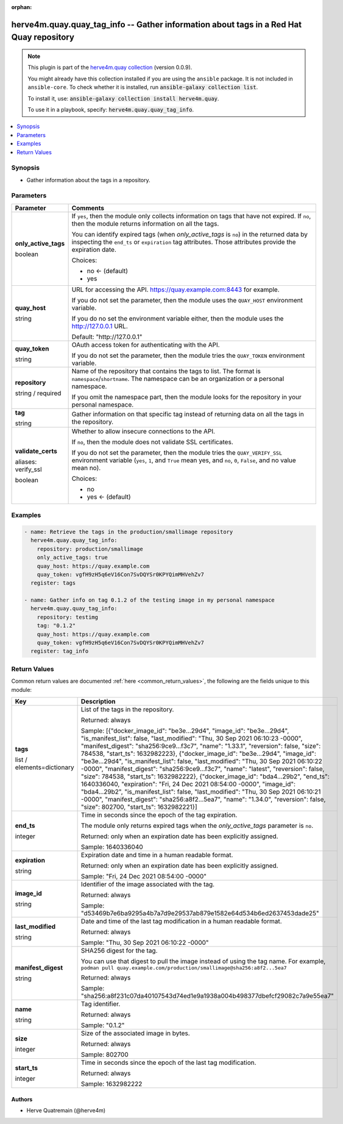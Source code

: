 .. Document meta

:orphan:

.. |antsibull-internal-nbsp| unicode:: 0xA0
    :trim:

.. role:: ansible-attribute-support-label
.. role:: ansible-attribute-support-property
.. role:: ansible-attribute-support-full
.. role:: ansible-attribute-support-partial
.. role:: ansible-attribute-support-none
.. role:: ansible-attribute-support-na
.. role:: ansible-option-type
.. role:: ansible-option-elements
.. role:: ansible-option-required
.. role:: ansible-option-versionadded
.. role:: ansible-option-aliases
.. role:: ansible-option-choices
.. role:: ansible-option-choices-entry
.. role:: ansible-option-default
.. role:: ansible-option-default-bold
.. role:: ansible-option-configuration
.. role:: ansible-option-returned-bold
.. role:: ansible-option-sample-bold

.. Anchors

.. _ansible_collections.herve4m.quay.quay_tag_info_module:

.. Anchors: short name for ansible.builtin

.. Anchors: aliases



.. Title

herve4m.quay.quay_tag_info -- Gather information about tags in a Red Hat Quay repository
++++++++++++++++++++++++++++++++++++++++++++++++++++++++++++++++++++++++++++++++++++++++

.. Collection note

.. note::
    This plugin is part of the `herve4m.quay collection <https://galaxy.ansible.com/herve4m/quay>`_ (version 0.0.9).

    You might already have this collection installed if you are using the ``ansible`` package.
    It is not included in ``ansible-core``.
    To check whether it is installed, run :code:`ansible-galaxy collection list`.

    To install it, use: :code:`ansible-galaxy collection install herve4m.quay`.

    To use it in a playbook, specify: :code:`herve4m.quay.quay_tag_info`.

.. version_added

.. versionadded:: 0.0.1 of herve4m.quay

.. contents::
   :local:
   :depth: 1

.. Deprecated


Synopsis
--------

.. Description

- Gather information about the tags in a repository.


.. Aliases


.. Requirements


.. Options

Parameters
----------

.. rst-class:: ansible-option-table

.. list-table::
  :width: 100%
  :widths: auto
  :header-rows: 1

  * - Parameter
    - Comments

  * - .. raw:: html

        <div class="ansible-option-cell">
        <div class="ansibleOptionAnchor" id="parameter-only_active_tags"></div>

      .. _ansible_collections.herve4m.quay.quay_tag_info_module__parameter-only_active_tags:

      .. rst-class:: ansible-option-title

      **only_active_tags**

      .. raw:: html

        <a class="ansibleOptionLink" href="#parameter-only_active_tags" title="Permalink to this option"></a>

      .. rst-class:: ansible-option-type-line

      :ansible-option-type:`boolean`

      .. raw:: html

        </div>

    - .. raw:: html

        <div class="ansible-option-cell">

      If \ :literal:`yes`\ , then the module only collects information on tags that have not expired. If \ :literal:`no`\ , then the module returns information on all the tags.

      You can identify expired tags (when \ :emphasis:`only\_active\_tags`\  is \ :literal:`no`\ ) in the returned data by inspecting the \ :literal:`end\_ts`\  or \ :literal:`expiration`\  tag attributes. Those attributes provide the expiration date.


      .. rst-class:: ansible-option-line

      :ansible-option-choices:`Choices:`

      - :ansible-option-default-bold:`no` :ansible-option-default:`← (default)`
      - :ansible-option-choices-entry:`yes`

      .. raw:: html

        </div>

  * - .. raw:: html

        <div class="ansible-option-cell">
        <div class="ansibleOptionAnchor" id="parameter-quay_host"></div>

      .. _ansible_collections.herve4m.quay.quay_tag_info_module__parameter-quay_host:

      .. rst-class:: ansible-option-title

      **quay_host**

      .. raw:: html

        <a class="ansibleOptionLink" href="#parameter-quay_host" title="Permalink to this option"></a>

      .. rst-class:: ansible-option-type-line

      :ansible-option-type:`string`

      .. raw:: html

        </div>

    - .. raw:: html

        <div class="ansible-option-cell">

      URL for accessing the API. \ https://quay.example.com:8443\  for example.

      If you do not set the parameter, then the module uses the \ :literal:`QUAY\_HOST`\  environment variable.

      If you do no set the environment variable either, then the module uses the \ http://127.0.0.1\  URL.


      .. rst-class:: ansible-option-line

      :ansible-option-default-bold:`Default:` :ansible-option-default:`"http://127.0.0.1"`

      .. raw:: html

        </div>

  * - .. raw:: html

        <div class="ansible-option-cell">
        <div class="ansibleOptionAnchor" id="parameter-quay_token"></div>

      .. _ansible_collections.herve4m.quay.quay_tag_info_module__parameter-quay_token:

      .. rst-class:: ansible-option-title

      **quay_token**

      .. raw:: html

        <a class="ansibleOptionLink" href="#parameter-quay_token" title="Permalink to this option"></a>

      .. rst-class:: ansible-option-type-line

      :ansible-option-type:`string`

      .. raw:: html

        </div>

    - .. raw:: html

        <div class="ansible-option-cell">

      OAuth access token for authenticating with the API.

      If you do not set the parameter, then the module tries the \ :literal:`QUAY\_TOKEN`\  environment variable.


      .. raw:: html

        </div>

  * - .. raw:: html

        <div class="ansible-option-cell">
        <div class="ansibleOptionAnchor" id="parameter-repository"></div>

      .. _ansible_collections.herve4m.quay.quay_tag_info_module__parameter-repository:

      .. rst-class:: ansible-option-title

      **repository**

      .. raw:: html

        <a class="ansibleOptionLink" href="#parameter-repository" title="Permalink to this option"></a>

      .. rst-class:: ansible-option-type-line

      :ansible-option-type:`string` / :ansible-option-required:`required`

      .. raw:: html

        </div>

    - .. raw:: html

        <div class="ansible-option-cell">

      Name of the repository that contains the tags to list. The format is \ :literal:`namespace`\ /\ :literal:`shortname`\ . The namespace can be an organization or a personal namespace.

      If you omit the namespace part, then the module looks for the repository in your personal namespace.


      .. raw:: html

        </div>

  * - .. raw:: html

        <div class="ansible-option-cell">
        <div class="ansibleOptionAnchor" id="parameter-tag"></div>

      .. _ansible_collections.herve4m.quay.quay_tag_info_module__parameter-tag:

      .. rst-class:: ansible-option-title

      **tag**

      .. raw:: html

        <a class="ansibleOptionLink" href="#parameter-tag" title="Permalink to this option"></a>

      .. rst-class:: ansible-option-type-line

      :ansible-option-type:`string`

      .. raw:: html

        </div>

    - .. raw:: html

        <div class="ansible-option-cell">

      Gather information on that specific tag instead of returning data on all the tags in the repository.


      .. raw:: html

        </div>

  * - .. raw:: html

        <div class="ansible-option-cell">
        <div class="ansibleOptionAnchor" id="parameter-validate_certs"></div>
        <div class="ansibleOptionAnchor" id="parameter-verify_ssl"></div>

      .. _ansible_collections.herve4m.quay.quay_tag_info_module__parameter-validate_certs:
      .. _ansible_collections.herve4m.quay.quay_tag_info_module__parameter-verify_ssl:

      .. rst-class:: ansible-option-title

      **validate_certs**

      .. raw:: html

        <a class="ansibleOptionLink" href="#parameter-validate_certs" title="Permalink to this option"></a>

      .. rst-class:: ansible-option-type-line

      :ansible-option-aliases:`aliases: verify_ssl`

      .. rst-class:: ansible-option-type-line

      :ansible-option-type:`boolean`

      .. raw:: html

        </div>

    - .. raw:: html

        <div class="ansible-option-cell">

      Whether to allow insecure connections to the API.

      If \ :literal:`no`\ , then the module does not validate SSL certificates.

      If you do not set the parameter, then the module tries the \ :literal:`QUAY\_VERIFY\_SSL`\  environment variable (\ :literal:`yes`\ , \ :literal:`1`\ , and \ :literal:`True`\  mean yes, and \ :literal:`no`\ , \ :literal:`0`\ , \ :literal:`False`\ , and no value mean no).


      .. rst-class:: ansible-option-line

      :ansible-option-choices:`Choices:`

      - :ansible-option-choices-entry:`no`
      - :ansible-option-default-bold:`yes` :ansible-option-default:`← (default)`

      .. raw:: html

        </div>


.. Attributes


.. Notes


.. Seealso


.. Examples

Examples
--------

.. code-block:: yaml+jinja

    
    - name: Retrieve the tags in the production/smallimage repository
      herve4m.quay.quay_tag_info:
        repository: production/smallimage
        only_active_tags: true
        quay_host: https://quay.example.com
        quay_token: vgfH9zH5q6eV16Con7SvDQYSr0KPYQimMHVehZv7
      register: tags

    - name: Gather info on tag 0.1.2 of the testing image in my personal namespace
      herve4m.quay.quay_tag_info:
        repository: testimg
        tag: "0.1.2"
        quay_host: https://quay.example.com
        quay_token: vgfH9zH5q6eV16Con7SvDQYSr0KPYQimMHVehZv7
      register: tag_info




.. Facts


.. Return values

Return Values
-------------
Common return values are documented :ref:`here <common_return_values>`, the following are the fields unique to this module:

.. rst-class:: ansible-option-table

.. list-table::
  :width: 100%
  :widths: auto
  :header-rows: 1

  * - Key
    - Description

  * - .. raw:: html

        <div class="ansible-option-cell">
        <div class="ansibleOptionAnchor" id="return-tags"></div>

      .. _ansible_collections.herve4m.quay.quay_tag_info_module__return-tags:

      .. rst-class:: ansible-option-title

      **tags**

      .. raw:: html

        <a class="ansibleOptionLink" href="#return-tags" title="Permalink to this return value"></a>

      .. rst-class:: ansible-option-type-line

      :ansible-option-type:`list` / :ansible-option-elements:`elements=dictionary`

      .. raw:: html

        </div>

    - .. raw:: html

        <div class="ansible-option-cell">

      List of the tags in the repository.


      .. rst-class:: ansible-option-line

      :ansible-option-returned-bold:`Returned:` always

      .. rst-class:: ansible-option-line
      .. rst-class:: ansible-option-sample

      :ansible-option-sample-bold:`Sample:` [{"docker\_image\_id": "be3e...29d4", "image\_id": "be3e...29d4", "is\_manifest\_list": false, "last\_modified": "Thu, 30 Sep 2021 06:10:23 -0000", "manifest\_digest": "sha256:9ce9...f3c7", "name": "1.33.1", "reversion": false, "size": 784538, "start\_ts": 1632982223}, {"docker\_image\_id": "be3e...29d4", "image\_id": "be3e...29d4", "is\_manifest\_list": false, "last\_modified": "Thu, 30 Sep 2021 06:10:22 -0000", "manifest\_digest": "sha256:9ce9...f3c7", "name": "latest", "reversion": false, "size": 784538, "start\_ts": 1632982222}, {"docker\_image\_id": "bda4...29b2", "end\_ts": 1640336040, "expiration": "Fri, 24 Dec 2021 08:54:00 -0000", "image\_id": "bda4...29b2", "is\_manifest\_list": false, "last\_modified": "Thu, 30 Sep 2021 06:10:21 -0000", "manifest\_digest": "sha256:a8f2...5ea7", "name": "1.34.0", "reversion": false, "size": 802700, "start\_ts": 1632982221}]


      .. raw:: html

        </div>

    
  * - .. raw:: html

        <div class="ansible-option-indent"></div><div class="ansible-option-cell">
        <div class="ansibleOptionAnchor" id="return-tags/end_ts"></div>

      .. _ansible_collections.herve4m.quay.quay_tag_info_module__return-tags/end_ts:

      .. rst-class:: ansible-option-title

      **end_ts**

      .. raw:: html

        <a class="ansibleOptionLink" href="#return-tags/end_ts" title="Permalink to this return value"></a>

      .. rst-class:: ansible-option-type-line

      :ansible-option-type:`integer`

      .. raw:: html

        </div>

    - .. raw:: html

        <div class="ansible-option-indent-desc"></div><div class="ansible-option-cell">

      Time in seconds since the epoch of the tag expiration.

      The module only returns expired tags when the \ :emphasis:`only\_active\_tags`\  parameter is \ :literal:`no`\ .


      .. rst-class:: ansible-option-line

      :ansible-option-returned-bold:`Returned:` only when an expiration date has been explicitly assigned.

      .. rst-class:: ansible-option-line
      .. rst-class:: ansible-option-sample

      :ansible-option-sample-bold:`Sample:` 1640336040


      .. raw:: html

        </div>


  * - .. raw:: html

        <div class="ansible-option-indent"></div><div class="ansible-option-cell">
        <div class="ansibleOptionAnchor" id="return-tags/expiration"></div>

      .. _ansible_collections.herve4m.quay.quay_tag_info_module__return-tags/expiration:

      .. rst-class:: ansible-option-title

      **expiration**

      .. raw:: html

        <a class="ansibleOptionLink" href="#return-tags/expiration" title="Permalink to this return value"></a>

      .. rst-class:: ansible-option-type-line

      :ansible-option-type:`string`

      .. raw:: html

        </div>

    - .. raw:: html

        <div class="ansible-option-indent-desc"></div><div class="ansible-option-cell">

      Expiration date and time in a human readable format.


      .. rst-class:: ansible-option-line

      :ansible-option-returned-bold:`Returned:` only when an expiration date has been explicitly assigned.

      .. rst-class:: ansible-option-line
      .. rst-class:: ansible-option-sample

      :ansible-option-sample-bold:`Sample:` "Fri, 24 Dec 2021 08:54:00 -0000"


      .. raw:: html

        </div>


  * - .. raw:: html

        <div class="ansible-option-indent"></div><div class="ansible-option-cell">
        <div class="ansibleOptionAnchor" id="return-tags/image_id"></div>

      .. _ansible_collections.herve4m.quay.quay_tag_info_module__return-tags/image_id:

      .. rst-class:: ansible-option-title

      **image_id**

      .. raw:: html

        <a class="ansibleOptionLink" href="#return-tags/image_id" title="Permalink to this return value"></a>

      .. rst-class:: ansible-option-type-line

      :ansible-option-type:`string`

      .. raw:: html

        </div>

    - .. raw:: html

        <div class="ansible-option-indent-desc"></div><div class="ansible-option-cell">

      Identifier of the image associated with the tag.


      .. rst-class:: ansible-option-line

      :ansible-option-returned-bold:`Returned:` always

      .. rst-class:: ansible-option-line
      .. rst-class:: ansible-option-sample

      :ansible-option-sample-bold:`Sample:` "d53469b7e6ba9295a4b7a7d9e29537ab879e1582e64d534b6ed2637453dade25"


      .. raw:: html

        </div>


  * - .. raw:: html

        <div class="ansible-option-indent"></div><div class="ansible-option-cell">
        <div class="ansibleOptionAnchor" id="return-tags/last_modified"></div>

      .. _ansible_collections.herve4m.quay.quay_tag_info_module__return-tags/last_modified:

      .. rst-class:: ansible-option-title

      **last_modified**

      .. raw:: html

        <a class="ansibleOptionLink" href="#return-tags/last_modified" title="Permalink to this return value"></a>

      .. rst-class:: ansible-option-type-line

      :ansible-option-type:`string`

      .. raw:: html

        </div>

    - .. raw:: html

        <div class="ansible-option-indent-desc"></div><div class="ansible-option-cell">

      Date and time of the last tag modification in a human readable format.


      .. rst-class:: ansible-option-line

      :ansible-option-returned-bold:`Returned:` always

      .. rst-class:: ansible-option-line
      .. rst-class:: ansible-option-sample

      :ansible-option-sample-bold:`Sample:` "Thu, 30 Sep 2021 06:10:22 -0000"


      .. raw:: html

        </div>


  * - .. raw:: html

        <div class="ansible-option-indent"></div><div class="ansible-option-cell">
        <div class="ansibleOptionAnchor" id="return-tags/manifest_digest"></div>

      .. _ansible_collections.herve4m.quay.quay_tag_info_module__return-tags/manifest_digest:

      .. rst-class:: ansible-option-title

      **manifest_digest**

      .. raw:: html

        <a class="ansibleOptionLink" href="#return-tags/manifest_digest" title="Permalink to this return value"></a>

      .. rst-class:: ansible-option-type-line

      :ansible-option-type:`string`

      .. raw:: html

        </div>

    - .. raw:: html

        <div class="ansible-option-indent-desc"></div><div class="ansible-option-cell">

      SHA256 digest for the tag.

      You can use that digest to pull the image instead of using the tag name. For example, \ :literal:`podman pull quay.example.com/production/smallimage@sha256:a8f2...5ea7`\ 


      .. rst-class:: ansible-option-line

      :ansible-option-returned-bold:`Returned:` always

      .. rst-class:: ansible-option-line
      .. rst-class:: ansible-option-sample

      :ansible-option-sample-bold:`Sample:` "sha256:a8f231c07da40107543d74ed1e9a1938a004b498377dbefcf29082c7a9e55ea7"


      .. raw:: html

        </div>


  * - .. raw:: html

        <div class="ansible-option-indent"></div><div class="ansible-option-cell">
        <div class="ansibleOptionAnchor" id="return-tags/name"></div>

      .. _ansible_collections.herve4m.quay.quay_tag_info_module__return-tags/name:

      .. rst-class:: ansible-option-title

      **name**

      .. raw:: html

        <a class="ansibleOptionLink" href="#return-tags/name" title="Permalink to this return value"></a>

      .. rst-class:: ansible-option-type-line

      :ansible-option-type:`string`

      .. raw:: html

        </div>

    - .. raw:: html

        <div class="ansible-option-indent-desc"></div><div class="ansible-option-cell">

      Tag identifier.


      .. rst-class:: ansible-option-line

      :ansible-option-returned-bold:`Returned:` always

      .. rst-class:: ansible-option-line
      .. rst-class:: ansible-option-sample

      :ansible-option-sample-bold:`Sample:` "0.1.2"


      .. raw:: html

        </div>


  * - .. raw:: html

        <div class="ansible-option-indent"></div><div class="ansible-option-cell">
        <div class="ansibleOptionAnchor" id="return-tags/size"></div>

      .. _ansible_collections.herve4m.quay.quay_tag_info_module__return-tags/size:

      .. rst-class:: ansible-option-title

      **size**

      .. raw:: html

        <a class="ansibleOptionLink" href="#return-tags/size" title="Permalink to this return value"></a>

      .. rst-class:: ansible-option-type-line

      :ansible-option-type:`integer`

      .. raw:: html

        </div>

    - .. raw:: html

        <div class="ansible-option-indent-desc"></div><div class="ansible-option-cell">

      Size of the associated image in bytes.


      .. rst-class:: ansible-option-line

      :ansible-option-returned-bold:`Returned:` always

      .. rst-class:: ansible-option-line
      .. rst-class:: ansible-option-sample

      :ansible-option-sample-bold:`Sample:` 802700


      .. raw:: html

        </div>


  * - .. raw:: html

        <div class="ansible-option-indent"></div><div class="ansible-option-cell">
        <div class="ansibleOptionAnchor" id="return-tags/start_ts"></div>

      .. _ansible_collections.herve4m.quay.quay_tag_info_module__return-tags/start_ts:

      .. rst-class:: ansible-option-title

      **start_ts**

      .. raw:: html

        <a class="ansibleOptionLink" href="#return-tags/start_ts" title="Permalink to this return value"></a>

      .. rst-class:: ansible-option-type-line

      :ansible-option-type:`integer`

      .. raw:: html

        </div>

    - .. raw:: html

        <div class="ansible-option-indent-desc"></div><div class="ansible-option-cell">

      Time in seconds since the epoch of the last tag modification.


      .. rst-class:: ansible-option-line

      :ansible-option-returned-bold:`Returned:` always

      .. rst-class:: ansible-option-line
      .. rst-class:: ansible-option-sample

      :ansible-option-sample-bold:`Sample:` 1632982222


      .. raw:: html

        </div>




..  Status (Presently only deprecated)


.. Authors

Authors
~~~~~~~

- Herve Quatremain (@herve4m)



.. Parsing errors

